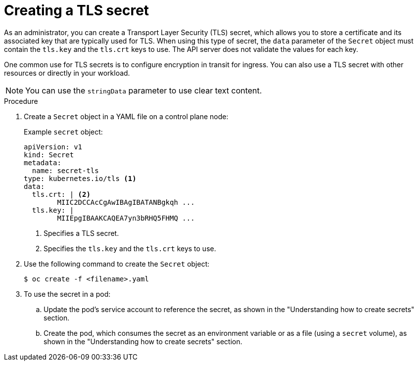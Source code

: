// Module included in the following assemblies:
//
// * nodes/nodes-pods-secrets.adoc

:_mod-docs-content-type: PROCEDURE
[id="nodes-pods-secrets-creating-tls_{context}"]
= Creating a TLS secret

As an administrator, you can create a Transport Layer Security (TLS) secret, which allows you to store a certificate and its associated key that are typically used for TLS.  When using this type of secret, the `data` parameter of the `Secret` object must contain  the `tls.key` and the `tls.crt` keys to use. The API server does not validate the values for each key.

One common use for TLS secrets is to configure encryption in transit for ingress. You can also use a TLS secret with other resources or directly in your workload.

[NOTE]
====
You can use the `stringData` parameter to use clear text content.
====

.Procedure

. Create a `Secret` object in a YAML file on a control plane node:
+
.Example `secret` object:
[source,yaml]
----
apiVersion: v1
kind: Secret
metadata:
  name: secret-tls
type: kubernetes.io/tls <1>
data:
  tls.crt: | <2>
        MIIC2DCCAcCgAwIBAgIBATANBgkqh ...
  tls.key: |
        MIIEpgIBAAKCAQEA7yn3bRHQ5FHMQ ...

----
<1> Specifies a TLS secret.
<2> Specifies the `tls.key` and the `tls.crt` keys to use.

. Use the following command to create the `Secret` object:
+
[source,terminal]
----
$ oc create -f <filename>.yaml
----

. To use the secret in a pod:

.. Update the pod's service account to reference the secret, as shown in the "Understanding how to create secrets" section.

.. Create the pod, which consumes the secret as an environment variable or as a file (using a `secret` volume), as shown in the "Understanding how to create secrets" section.
